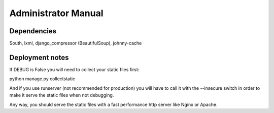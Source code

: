 Administrator Manual
====================

Dependencies
------------

South, lxml, django_compressor (BeautifulSoup), johnny-cache


Deployment notes
----------------

If DEBUG is False you will need to collect your static files first:

python manage.py collectstatic

And if you use runserver (not recommended for production) you will have to
call it with the --insecure switch in order to make it serve the static files
when not debugging.

Any way, you should serve the static files with a fast performance http server
like Nginx or Apache.
